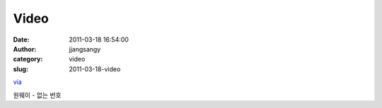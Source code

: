 Video
#####
:date: 2011-03-18 16:54:00
:author: jjangsangy
:category: video
:slug: 2011-03-18-video

`via <None>`__

원웨이 - 없는 번호


